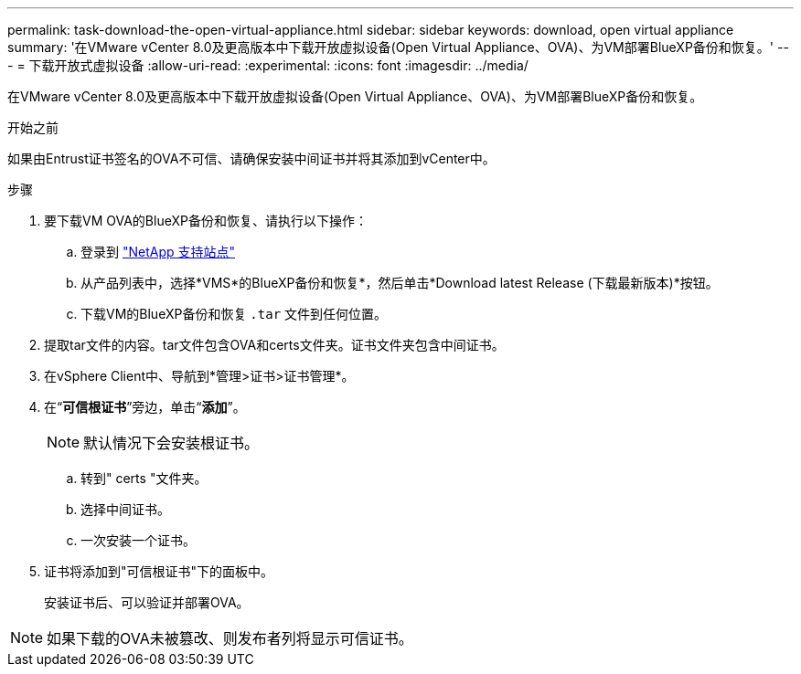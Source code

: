 ---
permalink: task-download-the-open-virtual-appliance.html 
sidebar: sidebar 
keywords: download, open virtual appliance 
summary: '在VMware vCenter 8.0及更高版本中下载开放虚拟设备(Open Virtual Appliance、OVA)、为VM部署BlueXP备份和恢复。' 
---
= 下载开放式虚拟设备
:allow-uri-read: 
:experimental: 
:icons: font
:imagesdir: ../media/


[role="lead"]
在VMware vCenter 8.0及更高版本中下载开放虚拟设备(Open Virtual Appliance、OVA)、为VM部署BlueXP备份和恢复。

.开始之前
如果由Entrust证书签名的OVA不可信、请确保安装中间证书并将其添加到vCenter中。

.步骤
. 要下载VM OVA的BlueXP备份和恢复、请执行以下操作：
+
.. 登录到 https://mysupport.netapp.com/products/index.html["NetApp 支持站点"^]
.. 从产品列表中，选择*VMS*的BlueXP备份和恢复*，然后单击*Download latest Release (下载最新版本)*按钮。
.. 下载VM的BlueXP备份和恢复 `.tar` 文件到任何位置。


. 提取tar文件的内容。tar文件包含OVA和certs文件夹。证书文件夹包含中间证书。
. 在vSphere Client中、导航到*管理>证书>证书管理*。
. 在“*可信根证书*”旁边，单击“*添加*”。
+

NOTE: 默认情况下会安装根证书。

+
.. 转到" certs "文件夹。
.. 选择中间证书。
.. 一次安装一个证书。


. 证书将添加到"可信根证书"下的面板中。
+
安装证书后、可以验证并部署OVA。



[NOTE]
====
如果下载的OVA未被篡改、则发布者列将显示可信证书。

====